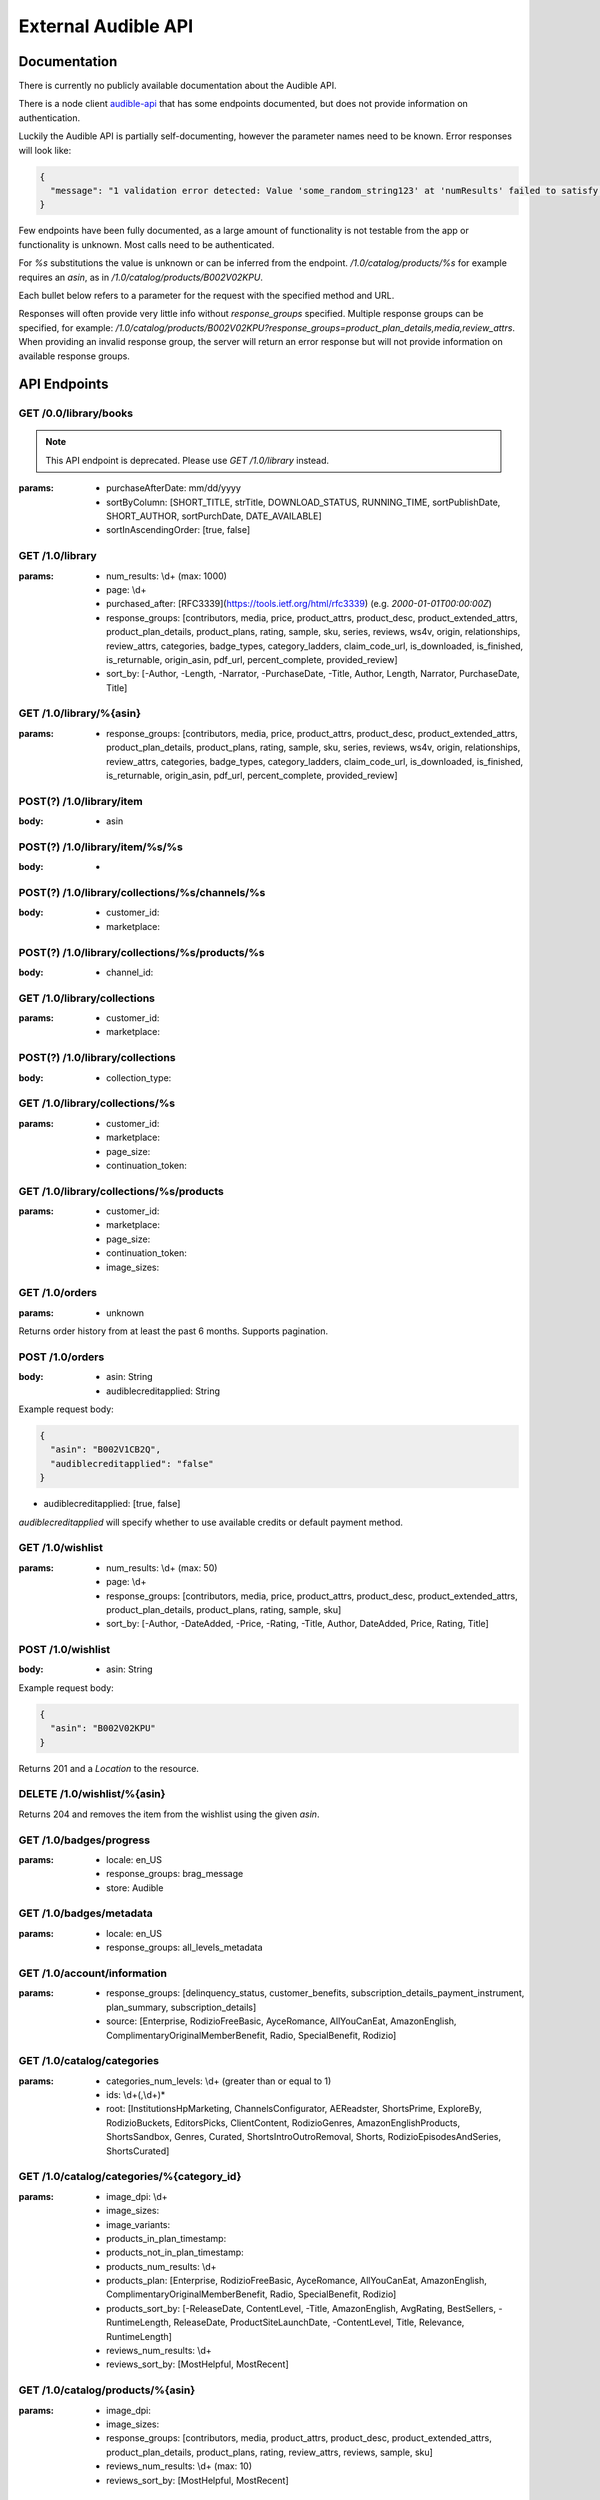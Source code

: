 ====================
External Audible API
====================

Documentation
=============

There is currently no publicly available documentation about 
the Audible API.

There is a node client `audible-api <https://github.com/willthefirst/audible/tree/master/node_modules/audible-api>`_ 
that has some endpoints documented, but does not provide information 
on authentication.

Luckily the Audible API is partially self-documenting, however the 
parameter names need to be known. Error responses will look like:

.. code-block:: json

   {
     "message": "1 validation error detected: Value 'some_random_string123' at 'numResults' failed to satisfy constraint: Member must satisfy regular expression pattern: ^\\d+$"
   }

Few endpoints have been fully documented, as a large amount of functionality 
is not testable from the app or functionality is unknown. Most calls need 
to be authenticated.

For `%s` substitutions the value is unknown or can be inferred from the 
endpoint. `/1.0/catalog/products/%s` for example requires an `asin`, 
as in `/1.0/catalog/products/B002V02KPU`.

Each bullet below refers to a parameter for the request with the specified 
method and URL.

Responses will often provide very little info without `response_groups` 
specified. Multiple response groups can be specified, for example: 
`/1.0/catalog/products/B002V02KPU?response_groups=product_plan_details,media,review_attrs`. 
When providing an invalid response group, the server will return an error 
response but will not provide information on available response groups.


.. _api_endpoints:

API Endpoints
=============

GET /0.0/library/books
----------------------

.. note::

   This API endpoint is deprecated. Please use `GET /1.0/library` instead.

:params:
   - purchaseAfterDate: mm/dd/yyyy
   - sortByColumn: [SHORT_TITLE, strTitle, DOWNLOAD_STATUS, RUNNING_TIME, sortPublishDate, SHORT_AUTHOR, sortPurchDate, DATE_AVAILABLE]
   - sortInAscendingOrder: [true, false]

GET /1.0/library
----------------

:params:
   - num_results: \\d+ (max: 1000)
   - page: \\d+
   - purchased_after: [RFC3339](https://tools.ietf.org/html/rfc3339) (e.g. `2000-01-01T00:00:00Z`)
   - response_groups: [contributors, media, price, product_attrs, product_desc, product_extended_attrs, product_plan_details, product_plans, rating, sample, sku, series, reviews, ws4v, origin, relationships, review_attrs, categories, badge_types, category_ladders, claim_code_url, is_downloaded, is_finished, is_returnable, origin_asin, pdf_url, percent_complete, provided_review]
   - sort_by: [-Author, -Length, -Narrator, -PurchaseDate, -Title, Author, Length, Narrator, PurchaseDate, Title]

GET /1.0/library/%{asin}
------------------------

:params:
   - response_groups: [contributors, media, price, product_attrs, product_desc, product_extended_attrs, product_plan_details, product_plans, rating, sample, sku, series, reviews, ws4v, origin, relationships, review_attrs, categories, badge_types, category_ladders, claim_code_url, is_downloaded, is_finished, is_returnable, origin_asin, pdf_url, percent_complete, provided_review]

POST(?) /1.0/library/item
-------------------------

:body:
   - asin

POST(?) /1.0/library/item/%s/%s
-------------------------------

:body:
   -

POST(?) /1.0/library/collections/%s/channels/%s
-----------------------------------------------

:body:
   - customer_id:
   - marketplace:

POST(?) /1.0/library/collections/%s/products/%s
-----------------------------------------------

:body:
   - channel_id:

GET /1.0/library/collections
----------------------------

:params:
   - customer_id:
   - marketplace:

POST(?) /1.0/library/collections
--------------------------------

:body:
   - collection_type:

GET /1.0/library/collections/%s
-------------------------------

:params:
   - customer_id:
   - marketplace:
   - page_size:
   - continuation_token:

GET /1.0/library/collections/%s/products
----------------------------------------

:params:
   - customer_id:
   - marketplace:
   - page_size:
   - continuation_token:
   - image_sizes:

GET /1.0/orders
----------------

:params:
   - unknown

Returns order history from at least the past 6 months. Supports pagination.

POST /1.0/orders
----------------

:body:
   - asin: String
   - audiblecreditapplied: String

Example request body:

.. code-block:: json

   {
     "asin": "B002V1CB2Q",
     "audiblecreditapplied": "false"
   }

- audiblecreditapplied: [true, false]

`audiblecreditapplied` will specify whether to use available credits 
or default payment method.

GET /1.0/wishlist
-----------------

:params:
   - num_results: \\d+ (max: 50)
   - page: \\d+
   - response_groups: [contributors, media, price, product_attrs, product_desc, product_extended_attrs, product_plan_details, product_plans, rating, sample, sku]
   - sort_by: [-Author, -DateAdded, -Price, -Rating, -Title, Author, DateAdded, Price, Rating, Title]

POST /1.0/wishlist
------------------

:body:
   - asin: String

Example request body:

.. code-block:: json

   {
     "asin": "B002V02KPU"
   }

Returns 201 and a `Location` to the resource.

DELETE /1.0/wishlist/%{asin}
----------------------------

Returns 204 and removes the item from the wishlist using the given `asin`.

GET /1.0/badges/progress
------------------------

:params:
   - locale: en_US
   - response_groups: brag_message
   - store: Audible

GET /1.0/badges/metadata
------------------------

:params:
   - locale: en_US
   - response_groups: all_levels_metadata

GET /1.0/account/information
----------------------------

:params:
   - response_groups: [delinquency_status, customer_benefits, subscription_details_payment_instrument, plan_summary, subscription_details]
   - source: [Enterprise, RodizioFreeBasic, AyceRomance, AllYouCanEat, AmazonEnglish, ComplimentaryOriginalMemberBenefit, Radio, SpecialBenefit, Rodizio]

GET /1.0/catalog/categories
---------------------------

:params:
   - categories_num_levels: \\d+ (greater than or equal to 1)
   - ids: \\d+(,\\d+)\*
   - root: [InstitutionsHpMarketing, ChannelsConfigurator, AEReadster, ShortsPrime, ExploreBy, RodizioBuckets, EditorsPicks, ClientContent, RodizioGenres, AmazonEnglishProducts, ShortsSandbox, Genres, Curated, ShortsIntroOutroRemoval, Shorts, RodizioEpisodesAndSeries, ShortsCurated]

GET /1.0/catalog/categories/%{category_id}
------------------------------------------

:params:
   - image_dpi: \\d+
   - image_sizes:
   - image_variants:
   - products_in_plan_timestamp:
   - products_not_in_plan_timestamp:
   - products_num_results: \\d+
   - products_plan: [Enterprise, RodizioFreeBasic, AyceRomance, AllYouCanEat, AmazonEnglish, ComplimentaryOriginalMemberBenefit, Radio, SpecialBenefit, Rodizio]
   - products_sort_by: [-ReleaseDate, ContentLevel, -Title, AmazonEnglish, AvgRating, BestSellers, -RuntimeLength, ReleaseDate, ProductSiteLaunchDate, -ContentLevel, Title, Relevance, RuntimeLength]
   - reviews_num_results: \\d+
   - reviews_sort_by: [MostHelpful, MostRecent]

GET /1.0/catalog/products/%{asin}
---------------------------------

:params:
   - image_dpi:
   - image_sizes:
   - response_groups: [contributors, media, product_attrs, product_desc, product_extended_attrs, product_plan_details, product_plans, rating, review_attrs, reviews, sample, sku]
   - reviews_num_results: \\d+ (max: 10)
   - reviews_sort_by: [MostHelpful, MostRecent]

GET /1.0/catalog/products/%{asin}/reviews
-----------------------------------------

:params:
   - sort_by: [MostHelpful, MostRecent]
   - num_results: \\d+ (max: 50)
   - page: \\d+

GET /1.0/catalog/products
-------------------------

:params:
   - author:
   - browse_type:
   - category_id: \\d+(,\\d+)\*
   - disjunctive_category_ids:
   - image_dpi: \\d+
   - image_sizes:
   - in_plan_timestamp:
   - keywords:
   - narrator:
   - not_in_plan_timestamp:
   - num_most_recent:
   - num_results: \\d+ (max: 50)
   - page: \\d+
   - plan: [Enterprise, RodizioFreeBasic, AyceRomance, AllYouCanEat, AmazonEnglish, ComplimentaryOriginalMemberBenefit, Radio, SpecialBenefit, Rodizio]
   - products_since_timestamp:
   - products_sort_by: [-ReleaseDate, ContentLevel, -Title, AmazonEnglish, AvgRating, BestSellers, -RuntimeLength, ReleaseDate, ProductSiteLaunchDate, -ContentLevel, Title, Relevance, RuntimeLength]
   - publisher:
   - response_groups: [contributors, media, price, product_attrs, product_desc, product_extended_attrs, product_plan_detail, product_plans, rating, review_attrs, reviews, sample, sku]
   - reviews_num_results: \\d+ (max: 10)
   - reviews_sort_by: [MostHelpful, MostRecent]
   - title:

GET /1.0/catalog/products/%{asin}/sims
--------------------------------------

:params:
   - category_image_variants:
   - image_dpi::param:- image_sizes:
   - in_plan_timestamp:
   - language:
   - not_in_plan_timestamp:
   - num_results: \\d+ (max: 50)
   - plan: [Enterprise, RodizioFreeBasic, AyceRomance, AllYouCanEat, AmazonEnglish, ComplimentaryOriginalMemberBenefit, Radio, SpecialBenefit, Rodizio]
   - response_groups: [contributors, media, price, product_attrs, product_desc, product_extended_attrs, product_plans, rating, review_attrs, reviews, sample, sku]
   - reviews_num_results: \\d+ (max: 10)
   - reviews_sort_by: [MostHelpful, MostRecent]
   - similarity_type: [InTheSameSeries, ByTheSameNarrator, RawSimilarities, ByTheSameAuthor, NextInSameSeries]

POST /1.0/content/%{asin}/licenserequest
----------------------------------------

:body:
   - consumption_type: [Streaming, Offline, Download]
   - drm_type: [Hls, PlayReady, Hds, Adrm]
   - quality: [High, Normal, Extreme, Low]
   - num_active_offline_licenses: \\d+ (max: 10)

Example request body:

.. code-block:: json

   {
     "drm_type": "Adrm",
     "consumption_type": "Download",
     "quality": "Extreme"
   }

For a succesful request, returns JSON body with `content_url`.

GET /1.0/content/%{asin}/metadata
---------------------------------

:params:
   - response_groups: [chapter_info, always-returned, content_reference, content_url]
   - acr:
   - quality: [High, Normal, Extreme, Low]
   - drm_type: [Hls, Dash, HlsCmaf, Adrm]
   

GET /1.0/annotations/lastpositions
----------------------------------

:params:
   - asins: asin (comma-separated), e.g. ?asins=B01LWUJKQ7,B01LWUJKQ7,B01LWUJKQ7

GET /1.0/customer/information
-----------------------------

:params:
   - response_groups: [migration_details, subscription_details_rodizio, subscription_details_premium, customer_segment, subscription_details_channels]

GET /1.0/customer/status
------------------------

:params:
   - response_groups: [benefits_status, member_giving_status, prime_benefits_status, prospect_benefits_status]

GET /1.0/customer/freetrial/eligibility
---------------------------------------

:params:
   -

GET /1.0/stats/aggregates
-------------------------

:params:
   - daily_listening_interval_duration: ([012]?[0-9])|(30) (0 to 30, inclusive)
   - daily_listening_interval_start_date: YYYY-MM-DD (e.g. `2019-06-16`)
   - locale: en_US
   - monthly_listening_interval_duration: 0?[0-9]|1[012] (0 to 12, inclusive)
   - monthly_listening_interval_start_date: YYYY-MM (e.g. `2019-02`)
   - response_groups: [total_listening_stats]
   - store: [AudibleForInstitutions, Audible, AmazonEnglish, Rodizio]

GET /1.0/stats/status/finished
------------------------------

:params:
   - asin: asin

POST(?) /1.0/stats/status/finished
----------------------------------

:body:
   - start_date:
   - status:
   - continuation_token:

GET /1.0/pages/%s
-----------------

%s: ios-app-home

:params:
   - locale: en-US
   - reviews_num_results:
   - reviews_sort_by:
   - response_groups: [media, product_plans, view, product_attrs, contributors, product_desc, sample]

GET /1.0/recommendations
------------------------

:params:
   - category_image_variants:
   - image_dpi:
   - image_sizes:
   - in_plan_timestamp:
   - language:
   - not_in_plan_timestamp:
   - num_results: \\d+ (max: 50)
   - plan: [Enterprise, RodizioFreeBasic, AyceRomance, AllYouCanEat, AmazonEnglish, ComplimentaryOriginalMemberBenefit, Radio, SpecialBenefit, Rodizio]
   - response_groups: [contributors, media, price, product_attrs, product_desc, product_extended_attrs, product_plan_details, product_plans, rating, sample, sku]
   - reviews_num_results: \\d+ (max: 10)
   - reviews_sort_by: [MostHelpful, MostRecent]
